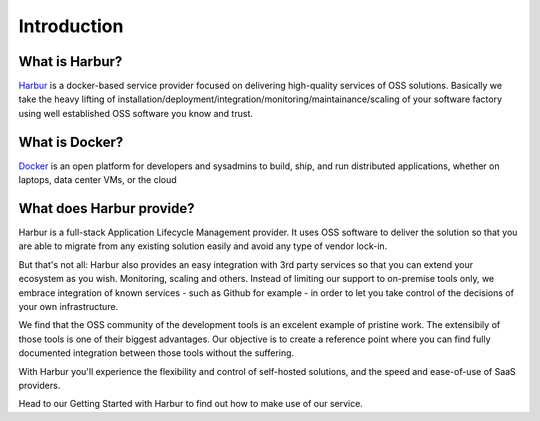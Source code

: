Introduction
============

What is Harbur?
---------------

`Harbur <http://www.harbur.io/>`__ is a docker-based service provider focused on delivering high-quality services of OSS solutions. Basically we take the heavy lifting of installation/deployment/integration/monitoring/maintainance/scaling of your software factory using well established OSS software you know and trust.

What is Docker?
---------------

`Docker <http://www.docker.io/>`__  is an open platform for developers and sysadmins to build, ship, and run distributed applications, whether on laptops, data center VMs, or the cloud


What does Harbur provide?
-------------------------

Harbur is a full-stack Application Lifecycle Management provider. It uses OSS software to deliver the solution so that you are able to migrate from any existing solution easily and avoid any type of vendor lock-in.

But that's not all: Harbur also provides an easy integration with 3rd party services so that you can extend your ecosystem as you wish. Monitoring, scaling and others. Instead of limiting our support to on-premise tools only, we embrace integration of known services - such as Github for example - in order to let you take control of the decisions of your own infrastructure.

We find that the OSS community of the development tools is an excelent example of pristine work. The extensibily of those tools is one of their biggest advantages. Our objective is to create a reference point where you can find fully documented integration between those tools without the suffering.

With Harbur you'll experience the flexibility and control of self-hosted solutions, and the speed and ease-of-use of SaaS providers.

Head to our Getting Started with Harbur to find out how to make use of our service.
